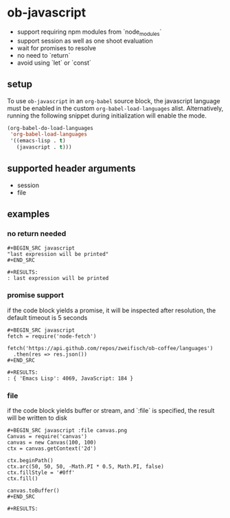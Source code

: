 * ob-javascript

- support requiring npm modules from `node_modules`
- support session as well as one shoot evaluation
- wait for promises to resolve
- no need to `return`
- avoid using `let` or `const`

** setup

To use =ob-javascript= in an =org-babel= source block, the javascript language
must be enabled in the custom =org-babel-load-languages=
alist. Alternatively, running the following snippet during
initialization will enable the mode.

#+BEGIN_SRC emacs-lisp
(org-babel-do-load-languages
 'org-babel-load-languages
 '((emacs-lisp . t)
   (javascript . t)))
#+END_SRC

** supported header arguments

- session
- file

** examples

*** no return needed

: #+BEGIN_SRC javascript
: "last expression will be printed"
: #+END_SRC
: 
: #+RESULTS:
: : last expression will be printed

*** promise support

if the code block yields a promise, it will be inspected after
resolution, the default timeout is 5 seconds

: #+BEGIN_SRC javascript
: fetch = require('node-fetch')
: 
: fetch('https://api.github.com/repos/zweifisch/ob-coffee/languages')
:   .then(res => res.json())
: #+END_SRC
: 
: #+RESULTS:
: : { 'Emacs Lisp': 4069, JavaScript: 184 }

*** file

if the code block yields buffer or stream, and `:file` is specified,
the result will be written to disk

: #+BEGIN_SRC javascript :file canvas.png
: Canvas = require('canvas')
: canvas = new Canvas(100, 100)
: ctx = canvas.getContext('2d')
: 
: ctx.beginPath()
: ctx.arc(50, 50, 50, -Math.PI * 0.5, Math.PI, false)
: ctx.fillStyle = '#0ff'
: ctx.fill()
: 
: canvas.toBuffer()
: #+END_SRC
: 
: #+RESULTS:
[[file:canvas.png]]

